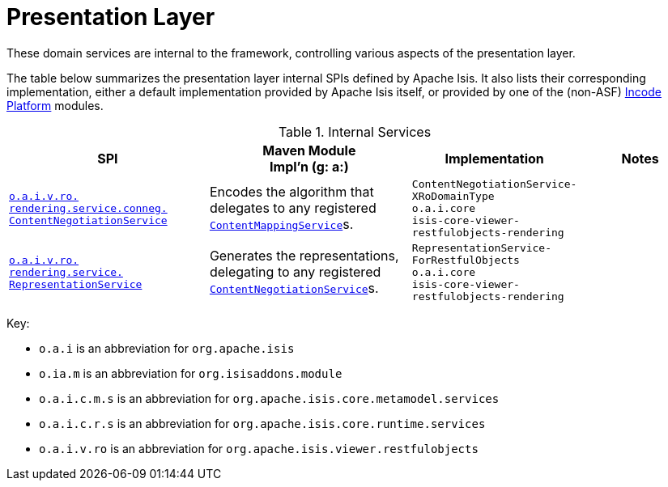 = Presentation Layer
:Notice: Licensed to the Apache Software Foundation (ASF) under one or more contributor license agreements. See the NOTICE file distributed with this work for additional information regarding copyright ownership. The ASF licenses this file to you under the Apache License, Version 2.0 (the "License"); you may not use this file except in compliance with the License. You may obtain a copy of the License at. http://www.apache.org/licenses/LICENSE-2.0 . Unless required by applicable law or agreed to in writing, software distributed under the License is distributed on an "AS IS" BASIS, WITHOUT WARRANTIES OR  CONDITIONS OF ANY KIND, either express or implied. See the License for the specific language governing permissions and limitations under the License.
:page-role: -toc -title


These domain services are internal to the framework, controlling various aspects of the presentation layer.



The table below summarizes the presentation layer internal SPIs defined by Apache Isis.
It also lists their corresponding implementation, either a default implementation provided by Apache Isis itself, or provided by one of the (non-ASF) link:https://platform.incode.org[Incode Platform^] modules.



.Internal Services
[cols="3,3,2,2a", options="header"]
|===

|SPI
|Maven Module +
Impl'n (g: a:)
|Implementation
|Notes


|xref:core:runtime-services:presentation-layer/ContentNegotiationService.adoc[`o.a.i.v.ro.` +
`rendering.service.conneg.` +
`ContentNegotiationService`]
|Encodes the algorithm that delegates to any registered xref:refguide:applib-svc:ContentMappingService.adoc[`ContentMappingService`]s.
|`ContentNegotiationService-` +
`XRoDomainType` +
``o.a.i.core`` +
`isis-core-viewer-restfulobjects-rendering`
|


|xref:core:runtime-services:presentation-layer/RepresentationService.adoc[`o.a.i.v.ro.` +
`rendering.service.` +
`RepresentationService`]
|Generates the representations, delegating to any registered xref:core:runtime-services:presentation-layer/ContentNegotiationService.adoc[`ContentNegotiationService`]s.
|`RepresentationService-` +
`ForRestfulObjects` +
``o.a.i.core`` +
`isis-core-viewer-restfulobjects-rendering`
|


|===

Key:

* `o.a.i` is an abbreviation for `org.apache.isis`
* `o.ia.m` is an abbreviation for `org.isisaddons.module`
* `o.a.i.c.m.s` is an abbreviation for `org.apache.isis.core.metamodel.services`
* `o.a.i.c.r.s` is an abbreviation for `org.apache.isis.core.runtime.services`
* `o.a.i.v.ro` is an abbreviation for `org.apache.isis.viewer.restfulobjects`




